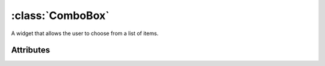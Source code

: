 =================
:class:`ComboBox`
=================

.. image:: images/combobox-menu.*

.. image:: images/combobox-menu-active.*

.. image:: images/combobox-list.*

A widget that allows the user to choose from a list of items.

.. class:: ComboBox

Attributes
==========

.. attribute:: ComboBox.active

    Index of currently active item.
